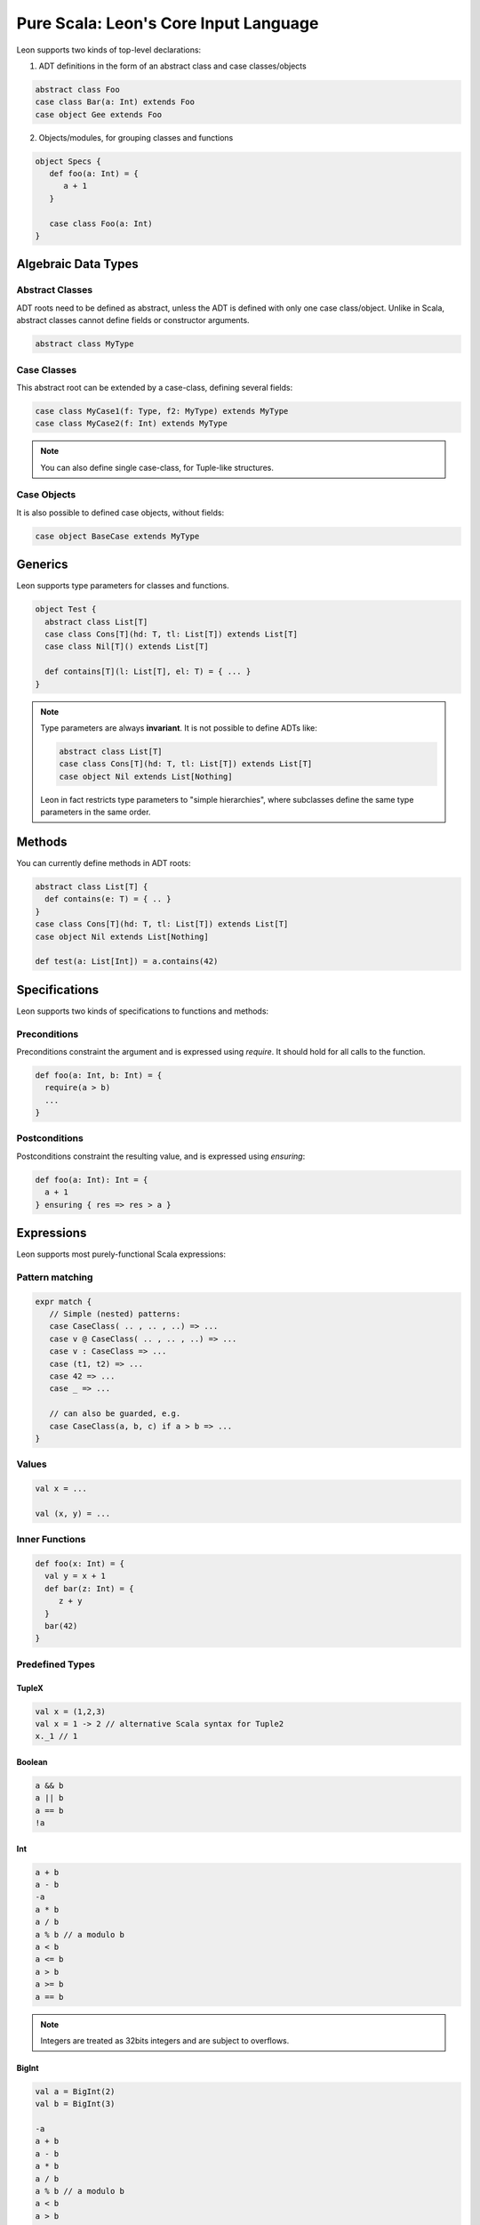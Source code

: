 .. _purescala:

Pure Scala: Leon's Core Input Language
======================================


Leon supports two kinds of top-level declarations:

1. ADT definitions in the form of an abstract class and case classes/objects

.. code-block:: scala

   abstract class Foo
   case class Bar(a: Int) extends Foo
   case object Gee extends Foo

2. Objects/modules, for grouping classes and functions

.. code-block:: scala

   object Specs {
      def foo(a: Int) = {
         a + 1
      }

      case class Foo(a: Int)
   }


Algebraic Data Types
--------------------

Abstract Classes
****************

ADT roots need to be defined as abstract, unless the ADT is defined with only one case class/object. Unlike in Scala, abstract classes cannot define fields or constructor arguments.

.. code-block:: scala

 abstract class MyType


Case Classes
************

This abstract root can be extended by a case-class, defining several fields:

.. code-block:: scala

 case class MyCase1(f: Type, f2: MyType) extends MyType
 case class MyCase2(f: Int) extends MyType

.. note::
 You can also define single case-class, for Tuple-like structures.

Case Objects
************

It is also possible to defined case objects, without fields:

.. code-block:: scala

 case object BaseCase extends MyType


Generics
--------

Leon supports type parameters for classes and functions.

.. code-block:: scala

 object Test {
   abstract class List[T]
   case class Cons[T](hd: T, tl: List[T]) extends List[T]
   case class Nil[T]() extends List[T]

   def contains[T](l: List[T], el: T) = { ... }
 }


.. note::
 Type parameters are always **invariant**. It is not possible to define ADTs like:

 .. code-block:: scala

  abstract class List[T]
  case class Cons[T](hd: T, tl: List[T]) extends List[T]
  case object Nil extends List[Nothing]

 Leon in fact restricts type parameters to "simple hierarchies", where subclasses define the same type parameters in the same order.

Methods
-------

You can currently define methods in ADT roots:

.. code-block:: scala

 abstract class List[T] {
   def contains(e: T) = { .. }
 }
 case class Cons[T](hd: T, tl: List[T]) extends List[T]
 case object Nil extends List[Nothing]

 def test(a: List[Int]) = a.contains(42)


Specifications
--------------

Leon supports two kinds of specifications to functions and methods:

Preconditions
*************

Preconditions constraint the argument and is expressed using `require`. It should hold for all calls to the function.

.. code-block:: scala

 def foo(a: Int, b: Int) = {
   require(a > b)
   ...
 }

Postconditions
**************

Postconditions constraint the resulting value, and is expressed using `ensuring`:

.. code-block:: scala

 def foo(a: Int): Int = {
   a + 1
 } ensuring { res => res > a }


Expressions
-----------

Leon supports most purely-functional Scala expressions:

Pattern matching
****************

.. code-block:: scala

 expr match {
    // Simple (nested) patterns:
    case CaseClass( .. , .. , ..) => ...
    case v @ CaseClass( .. , .. , ..) => ...
    case v : CaseClass => ...
    case (t1, t2) => ...
    case 42 => ...
    case _ => ...

    // can also be guarded, e.g.
    case CaseClass(a, b, c) if a > b => ...
 }

Values
******

.. code-block:: scala

 val x = ...

 val (x, y) = ...


Inner Functions
***************

.. code-block:: scala

 def foo(x: Int) = {
   val y = x + 1
   def bar(z: Int) = {
      z + y
   }
   bar(42)
 }


Predefined Types
****************

TupleX
######

.. code-block:: scala

 val x = (1,2,3)
 val x = 1 -> 2 // alternative Scala syntax for Tuple2
 x._1 // 1

Boolean
#######

.. code-block:: scala

  a && b
  a || b
  a == b
  !a

Int
###

.. code-block:: scala

 a + b
 a - b
 -a
 a * b
 a / b
 a % b // a modulo b
 a < b
 a <= b
 a > b
 a >= b
 a == b

.. note::
 Integers are treated as 32bits integers and are subject to overflows.

BigInt
######

.. code-block:: scala

 val a = BigInt(2)
 val b = BigInt(3)

 -a
 a + b
 a - b
 a * b
 a / b
 a % b // a modulo b
 a < b
 a > b
 a <= b
 a >= b
 a == b

.. note::
 BigInt are mathematical integers (arbitrary size, no overflows).

Set
###

.. code-block:: scala

 import leon.lang.Set // Required to have support for Sets

 val s1 = Set(1,2,3,1)
 val s2 = Set[Int]()

 s1 ++ s2 // Set union
 s1 & s2  // Set intersection
 s1 -- s2 // Set difference
 s1 subsetOf s2
 s1 contains 42


Functional Array
################

.. code-block:: scala

 val a = Array(1,2,3)

 a(index)
 a.updated(index, value)
 a.length


Map
###

.. code-block:: scala

 import leon.lang.Map // Required to have support for Maps

 val  m = Map[Int, Boolean](42 -> false)

 m(index)
 m isDefinedAt index
 m contains index
 m.updated(index, value)

